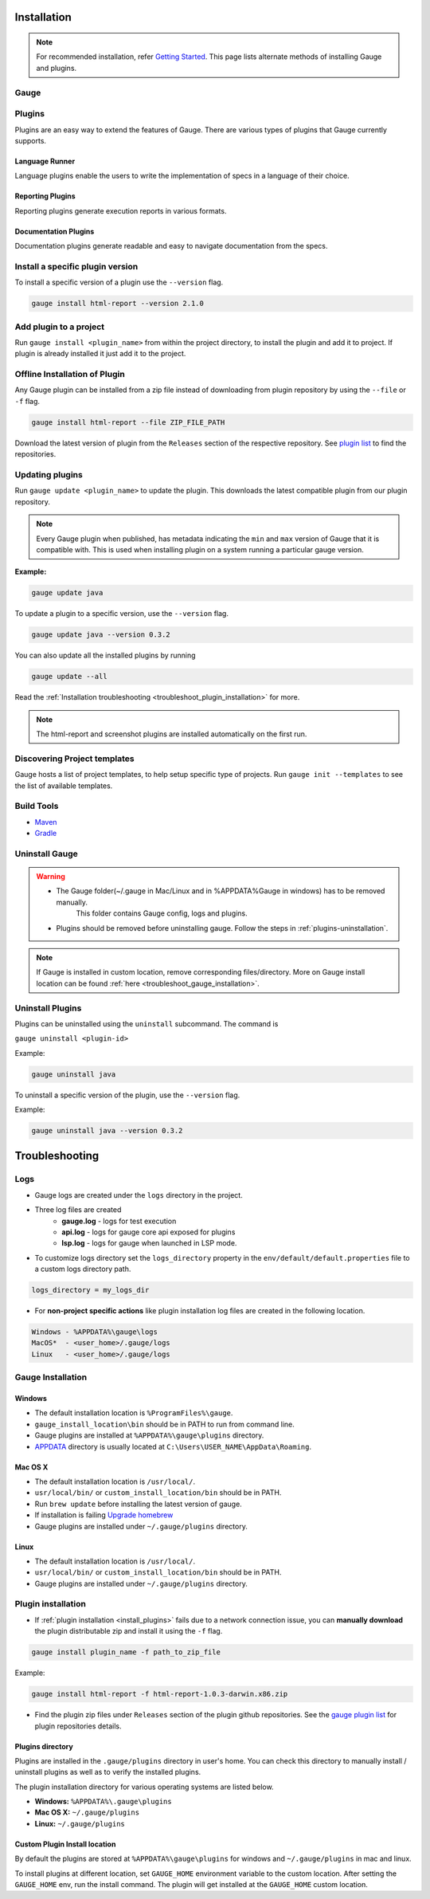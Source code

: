 .. _advanced_installation:

Installation
============

.. note:: 
    For recommended installation, refer `Getting Started <//gauge.org/get_started>`__.
    This page lists alternate methods of installing Gauge and plugins.

Gauge
-----

.. tab-container:: platforms

    .. tab:: Windows

        **Offline Installation**

        Download the Gauge archive from `here <https://github.com/getgauge/gauge/releases/latest>`__. Extract it to a location and add it to system path.

        **Nightly installation**

        Nightly releases are latest development snapshots of Gauge. They have
        the latest features being developed, but are unstable.

        Download the Gauge archive from `here <https://bintray.com/gauge/Gauge/Nightly/>`__. Extract it to a location and add it to system path.

    .. tab:: macOS

        **Offline Installation**

        Download the Gauge archive from `here <https://github.com/getgauge/gauge/releases/latest>`__. Extract it to a location and add it to system path.


        **Nightly installation**

        Nightly releases are latest development snapshots of Gauge. They have
        the latest features being developed, but are unstable.

        Download the Gauge archive from `here <https://bintray.com/gauge/Gauge/Nightly/>`__. Extract it to a location and add it to system path.

    .. tab:: Debian/APT

        **Offline Installation**

        Download the Gauge archive from `here <https://github.com/getgauge/gauge/releases/latest>`__. Extract it to a location and add it to system path.

        **Nightly Installation**

        Nightly releases are latest development snapshots of Gauge. They have
        the latest features being developed, but are unstable.

        Add Gauge's GPG key:

        .. code-block:: console

            sudo apt-key adv --keyserver hkp://pool.sks-keyservers.net --recv-keys 023EDB0B

        Add to repository list:

        .. code-block:: console

            echo deb https://dl.bintray.com/gauge/gauge-deb nightly main | sudo tee -a /etc/apt/sources.list

        Install

        .. code-block:: console

            sudo apt-get update
            sudo apt-get install gauge

    .. tab:: YUM/DNF

        **Offline Installation**

        Download the Gauge archive from `here <https://github.com/getgauge/gauge/releases/latest>`__. Extract it to a location and add it to system path.

        **Nightly Installation**

        Nightly releases are latest development snapshots of Gauge. They have
        the latest features being developed, but are unstable.

        ``create /etc/yum.repos.d/gauge-nightly.repo`` with the following content:

        .. code-block:: text

            [gauge-nightly]
            name=gauge-nightly
            baseurl=http://dl.bintray.com/gauge/gauge-rpm/gauge-nightly
            gpgcheck=0
            enabled=1

        Use this command to do it in one step:

        .. code-block:: console

            echo -e "[gauge-nightly]\nname=gauge-nightly\nbaseurl=http://dl.bintray.com/gauge/gauge-rpm/gauge-nightly\ngpgcheck=0\nenabled=1" | sudo tee /etc/yum.repos.d/gauge-nightly.repo

        Install

        .. code-block:: console

            sudo yum install gauge

        or

        .. code-block:: console

            sudo dnf install gauge

    .. tab:: Zip

        **Nightly Installation**

        Download the Gauge archive from `here <https://github.com/getgauge/gauge/releases/latest>`__. Extract it to a location and add it to system path.

    .. tab:: Curl

        To install at custom location

        .. code-block:: console

            curl -SsL https://downloads.gauge.org/stable | sh -s -- --location=[custom path]

    .. note:: Having trouble with installation? Head over to our :ref:`installation-faq` FAQ's.


.. _install_plugins:

Plugins
-------

Plugins are an easy way to extend the features of Gauge. There are
various types of plugins that Gauge currently supports.

Language Runner
^^^^^^^^^^^^^^^

Language plugins enable the users to write the implementation of specs in a language of their choice. 

.. _install-language-runner:

.. tab-container:: languages

    .. tab:: CSharp

            to use .Net Framework as runtime

            .. code-block:: console

                gauge install csharp

            Read more `here <https://github.com/getgauge/gauge-csharp>`__

            to use .Net Core as runtime

            .. code-block:: console

                gauge install dotnet

            Read more `here <https://github.com/getgauge/gauge-dotnet>`__


    .. tab:: Java

        .. code-block:: console

            gauge install java

        Read more `here <https://github.com/getgauge/gauge-java>`__

    .. tab:: JavaScript

        .. code-block:: console

            gauge install js

        Read more `here <https://github.com/getgauge/gauge-js>`__

    .. tab:: Python

        .. code-block:: console

            gauge install python

        Read more `here <https://github.com/getgauge/gauge-python>`__

    .. tab:: Ruby

        .. code-block:: console

            gauge install ruby

        Read more `here <https://github.com/getgauge/gauge-ruby>`__

.. _reporting_plugins:

Reporting Plugins
^^^^^^^^^^^^^^^^^

Reporting plugins generate execution reports in various formats.


.. tab-container:: reports

    .. tab:: Html-Report

        .. code-block:: console

            gauge install html-report

        Read more `here <https://github.com/getgauge/html-report>`__

    .. tab:: Xml-Report

        .. code-block:: console

            gauge install xml-report

        Read more `here <https://github.com/getgauge/xml-report>`__

.. _documentation_plugins:

Documentation Plugins
^^^^^^^^^^^^^^^^^^^^^

Documentation plugins generate readable and easy to navigate documentation from the specs.

.. tab-container:: documentation

    .. tab:: Spectacle

        .. code-block:: console

            gauge install spectacle

        Read more `here <https://github.com/getgauge/spectacle>`__


Install a specific plugin version 
---------------------------------

To install a specific version of a plugin use the ``--version`` flag.

.. code-block:: console

    gauge install html-report --version 2.1.0


Add plugin to a project
-----------------------

Run ``gauge install <plugin_name>`` from within the project directory, to install
the plugin and add it to project. If plugin is already installed it just add it to the project.


Offline Installation of Plugin
------------------------------

Any Gauge plugin can be installed from a zip file instead of downloading
from plugin repository by using the ``--file`` or ``-f`` flag.

.. code-block:: console

    gauge install html-report --file ZIP_FILE_PATH

Download the latest version of plugin from the ``Releases`` section of
the respective repository. See `plugin list <//gauge.org/plugins/>`__ to
find the repositories.

Updating plugins
----------------

Run ``gauge update <plugin_name>`` to update the plugin. 
This downloads the latest compatible plugin from our plugin repository.

.. note:: 
    Every Gauge plugin when published, has metadata indicating the ``min`` and ``max`` version of Gauge that
    it is compatible with. This is used when installing plugin on a system running a particular gauge version.

**Example:**

.. code-block:: console

    gauge update java

To update a plugin to a specific version, use the ``--version``
flag.

.. code-block:: console

    gauge update java --version 0.3.2

You can also update all the installed plugins by running

.. code-block:: console

    gauge update --all

Read the :ref:`Installation troubleshooting <troubleshoot_plugin_installation>` for more.

.. note::

    The html-report and screenshot plugins are installed automatically on the first run.

Discovering Project templates
-----------------------------

Gauge hosts a list of project templates, to help setup specific type of projects. 
Run ``gauge init --templates`` to see the list of available templates.


Build Tools
-----------

-  `Maven <https://github.com/getgauge/gauge-maven-plugin>`__
-  `Gradle <https://github.com/manupsunny/gauge-gradle-plugin>`__


Uninstall Gauge
---------------

.. warning::
   - The Gauge folder(~/.gauge in Mac/Linux and in %APPDATA%\Gauge in windows) has to be removed manually.
        This folder contains Gauge config, logs and plugins.
   - Plugins should be removed before uninstalling gauge. Follow the steps in :ref:`plugins-uninstallation`.

.. tab-container:: platforms

    .. tab:: Windows

        Uninstallation using `chocolatey <https://github.com/chocolatey/choco/wiki/CommandsUninstall>`__

        .. code-block:: console

            choco uninstall gauge

    .. tab:: macOS

        Uninstallation using `HomeBrew <https://docs.brew.sh/FAQ.html#how-do-i-uninstall-a-formula>`__

        .. code-block:: console

            brew uninstall gauge

    .. tab:: Debian/APT

        Uninstallation using `apt-get <https://linux.die.net/man/8/apt-get>`__

        .. code-block:: console

            sudo apt-get remove gauge

    .. tab:: YUM/DNF

        Uninstallation using `yum <https://www.centos.org/docs/5/html/5.1/Deployment_Guide/s1-yum-useful-commands.html>`__

        .. code-block:: console

            yum remove gauge

        or

        .. code-block:: console

            dnf remove gauge

    .. tab:: Zip

        Remove the `gauge` binary from installed location.
        The entry from `PATH` that was added during installation, can also be removed.

    .. tab:: Curl

        Remove the `gauge` binary from installed location.
        The entry from `PATH` that was added during installation, can also be removed.


.. note:: 
    If Gauge is installed in custom location, remove corresponding files/directory.
    More on Gauge install location can be found :ref:`here <troubleshoot_gauge_installation>`.

.. _plugins-uninstallation:

Uninstall Plugins
-----------------

Plugins can be uninstalled using the ``uninstall`` subcommand. The command is

``gauge uninstall <plugin-id>``

Example:

.. code-block:: console

   gauge uninstall java

To uninstall a specific version of the plugin, use the
``--version`` flag.

Example:

.. code-block:: console

   gauge uninstall java --version 0.3.2

Troubleshooting
===============

Logs
----

-  Gauge logs are created under the ``logs`` directory in the project.
-  Three log files are created
    -  **gauge.log** - logs for test execution
    -  **api.log** - logs for gauge core api exposed for plugins
    -  **lsp.log** - logs for gauge when launched in LSP mode.

-  To customize logs directory set the ``logs_directory`` property in the ``env/default/default.properties`` file to a custom logs directory path.

.. code-block:: text

    logs_directory = my_logs_dir

-  For **non-project specific actions** like plugin installation log
   files are created in the following location.

.. code-block:: text

     Windows - %APPDATA%\gauge\logs
     MacOS*  - <user_home>/.gauge/logs
     Linux   - <user_home>/.gauge/logs

.. _troubleshoot_gauge_installation:

Gauge Installation
------------------

Windows
^^^^^^^

-  The default installation location is ``%ProgramFiles%\gauge``.

-  ``gauge_install_location\bin`` should be in PATH to run from command line.

-  Gauge plugins are installed at ``%APPDATA%\gauge\plugins`` directory.

-  `APPDATA <https://msdn.microsoft.com/windows/uwp/app-settings/store-and-retrieve-app-data>`__ directory is usually located at ``C:\Users\USER_NAME\AppData\Roaming``.

Mac OS X
^^^^^^^^

-  The default installation location is ``/usr/local/``.

-  ``usr/local/bin/`` or ``custom_install_location/bin`` should be in PATH.

-  Run ``brew update`` before installing the latest version of gauge.

-  If installation is failing `Upgrade homebrew <http://docs.brew.sh/FAQ.html#how-do-i-update-my-local-packages>`__

-  Gauge plugins are installed under ``~/.gauge/plugins`` directory.

Linux
^^^^^

-  The default installation location is ``/usr/local/``.

-  ``usr/local/bin/`` or ``custom_install_location/bin`` should be in PATH.

-  Gauge plugins are installed under ``~/.gauge/plugins`` directory.

.. _troubleshoot_plugin_installation:

Plugin installation
-------------------

-  If :ref:`plugin installation <install_plugins>` fails due to a network connection issue, you can **manually download** the plugin distributable zip and install it using the ``-f`` flag.

.. code-block:: console

    gauge install plugin_name -f path_to_zip_file

Example:

.. code-block:: console

    gauge install html-report -f html-report-1.0.3-darwin.x86.zip

-  Find the plugin zip files under ``Releases`` section of the plugin github repositories. See the `gauge plugin list <https://gauge.org/plugins/>`__ for plugin repositories details.

Plugins directory
^^^^^^^^^^^^^^^^^

Plugins are installed in the ``.gauge/plugins`` directory in user's home. You can check this directory to manually install / uninstall plugins as well as to verify the installed plugins.

The plugin installation directory for various operating systems are listed below.

-  **Windows:** ``%APPDATA%\.gauge\plugins``
-  **Mac OS X:** ``~/.gauge/plugins``
-  **Linux:** ``~/.gauge/plugins``

Custom Plugin Install location
^^^^^^^^^^^^^^^^^^^^^^^^^^^^^^

By default the plugins are stored at ``%APPDATA%\gauge\plugins`` for windows and ``~/.gauge/plugins`` in mac and linux.

To install plugins at different location, set ``GAUGE_HOME`` environment variable to the custom location. After setting the ``GAUGE_HOME`` env, run the install command. The plugin will get installed at the ``GAUGE_HOME`` custom location.
